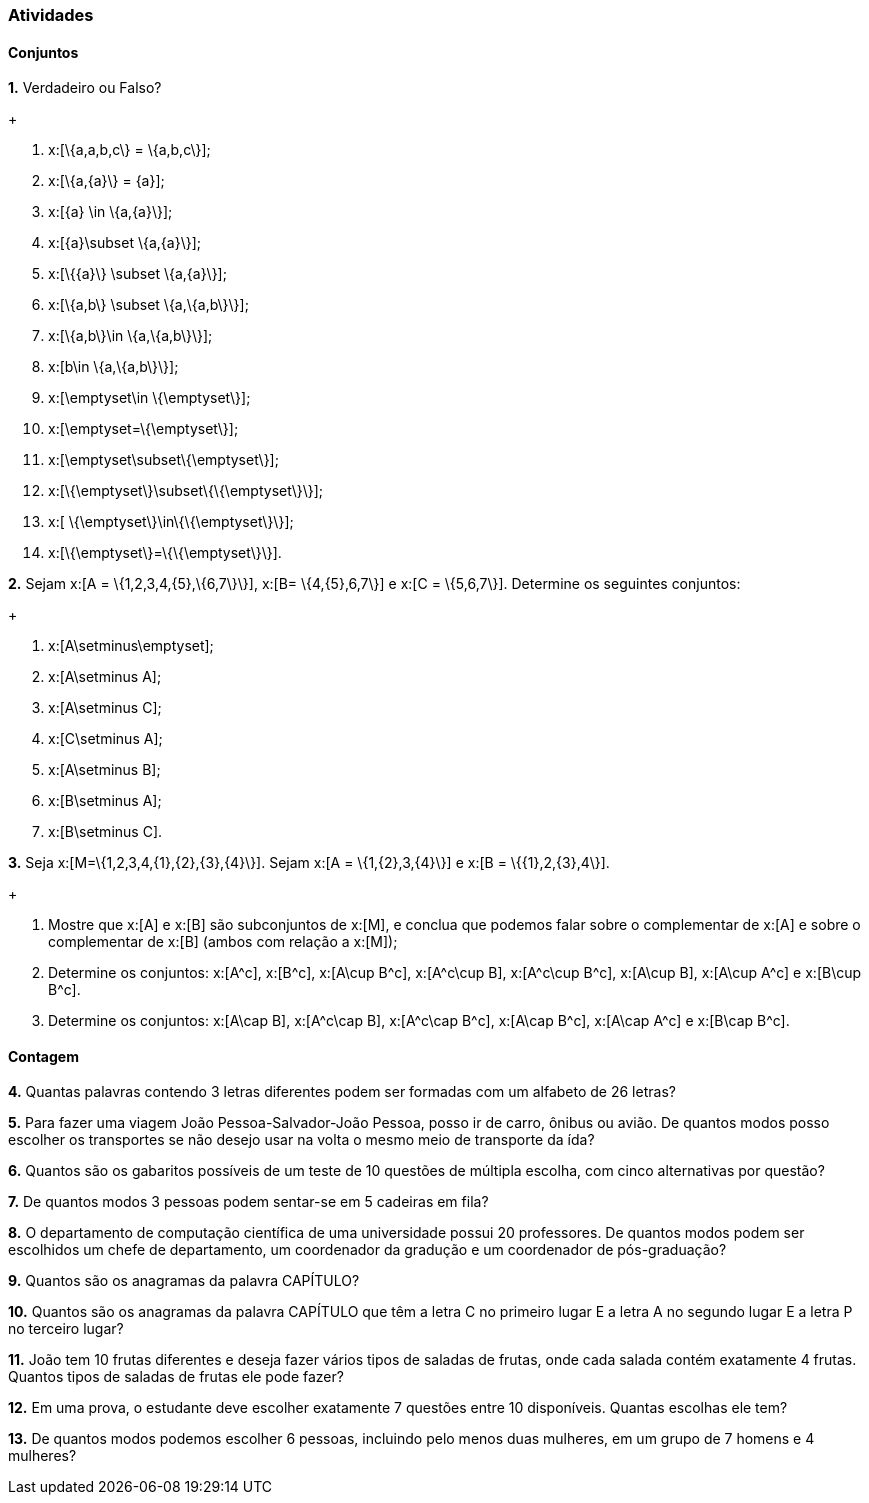 === Atividades

==== Conjuntos

*1.* Verdadeiro ou Falso?
+
--
a. x:[\{a,a,b,c\} = \{a,b,c\}];

b. x:[\{a,\{a\}\} = \{a\}];

c. x:[\{a\} \in \{a,\{a\}\}];

d. x:[\{a\}\subset \{a,\{a\}\}];

e. x:[\{\{a\}\} \subset \{a,\{a\}\}];

f. x:[\{a,b\} \subset \{a,\{a,b\}\}];

g. x:[\{a,b\}\in \{a,\{a,b\}\}];

h. x:[b\in \{a,\{a,b\}\}];

i. x:[\emptyset\in \{\emptyset\}];

j. x:[\emptyset=\{\emptyset\}];

l. x:[\emptyset\subset\{\emptyset\}];

m. x:[\{\emptyset\}\subset\{\{\emptyset\}\}];

n. x:[ \{\emptyset\}\in\{\{\emptyset\}\}];

o. x:[\{\emptyset\}=\{\{\emptyset\}\}].
--

*2.* Sejam x:[A = \{1,2,3,4,\{5\},\{6,7\}\}], x:[B= \{4,\{5\},6,7\}] e x:[C = \{5,6,7\}]. 
Determine os seguintes conjuntos:
+
--
a. x:[A\setminus\emptyset];

b. x:[A\setminus A];

c. x:[A\setminus C];

d. x:[C\setminus A];

e. x:[A\setminus B];

f. x:[B\setminus A];

g. x:[B\setminus C].
--

*3.* Seja x:[M=\{1,2,3,4,\{1\},\{2\},\{3\},\{4\}\}]. Sejam x:[A = \{1,\{2\},3,\{4\}\}] e 
x:[B = \{\{1\},2,\{3\},4\}].
+
--
a. Mostre que x:[A] e x:[B] são subconjuntos de x:[M], e conclua que podemos falar sobre o complementar
de x:[A] e sobre o complementar de x:[B] (ambos com relação a x:[M]);

b. Determine os conjuntos: x:[A^c], x:[B^c], x:[A\cup B^c], x:[A^c\cup B], x:[A^c\cup B^c], x:[A\cup B],
x:[A\cup A^c] e x:[B\cup B^c].

c. Determine os conjuntos: x:[A\cap B], x:[A^c\cap B], x:[A^c\cap B^c], x:[A\cap B^c], x:[A\cap A^c] e x:[B\cap B^c].
--

==== Contagem

*4.* Quantas palavras contendo 3 letras diferentes podem ser formadas com um alfabeto de 26 letras?


*5.* Para fazer uma viagem João Pessoa-Salvador-João Pessoa, posso ir de carro, ônibus ou avião. 
De quantos modos posso escolher os transportes se não desejo usar na volta o mesmo meio
de transporte da ída?


*6.* Quantos são os gabaritos possíveis de um teste de 10 questões de múltipla escolha, com cinco alternativas 
por questão?



*7.* De quantos modos 3 pessoas podem sentar-se em 5 cadeiras em fila?



*8.* O departamento de computação científica de uma universidade possui 20 professores.
De quantos modos podem ser escolhidos um chefe de departamento, um coordenador da gradução
e um coordenador de pós-graduação?



*9.* Quantos são os anagramas da palavra CAPÍTULO?



*10.* Quantos são os anagramas da palavra CAPÍTULO que têm a letra C no primeiro lugar E a letra
A no segundo lugar E a letra P no terceiro lugar?



*11.* João tem 10 frutas diferentes e deseja fazer vários tipos de saladas de frutas, onde cada salada
contém exatamente 4 frutas. Quantos tipos de saladas de frutas ele pode fazer?



*12.* Em uma prova, o estudante deve escolher exatamente 7 questões entre 10 disponíveis. 
Quantas escolhas ele tem?




*13.* De quantos modos podemos escolher 6 pessoas, incluindo pelo menos duas mulheres, em um grupo de 7
homens e 4 mulheres?



























